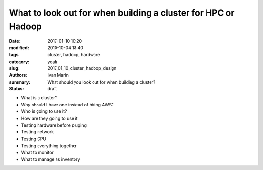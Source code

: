 What to look out for when building a cluster for HPC or Hadoop
##############################################################

:date: 2017-01-10 10:20
:modified: 2010-10-04 18:40
:tags: cluster, hadoop, hardware
:category: yeah
:slug: 2017_01_10_cluster_hadoop_design
:authors: Ivan Marin
:summary: What should you look out for when building a cluster?
:status: draft


- What is a cluster?

- Why should I have one instead of hiring AWS?

- Who is going to use it?

- How are they going to use it

- Testing hardware before pluging

- Testing network

- Testing CPU

- Testing everything together

- What to monitor

- What to manage as inventory
